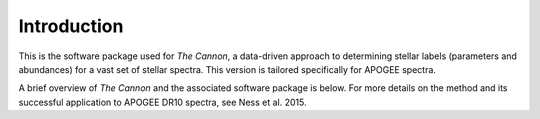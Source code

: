 Introduction
============

This is the software package used for *The Cannon*,
a data-driven approach to determining stellar labels (parameters
and abundances) for a vast set of stellar spectra. This version is tailored
specifically for APOGEE spectra.

A brief overview of *The Cannon* and the associated software package is below.
For more details on the method and its successful application to APOGEE DR10
spectra, see Ness et al. 2015.

